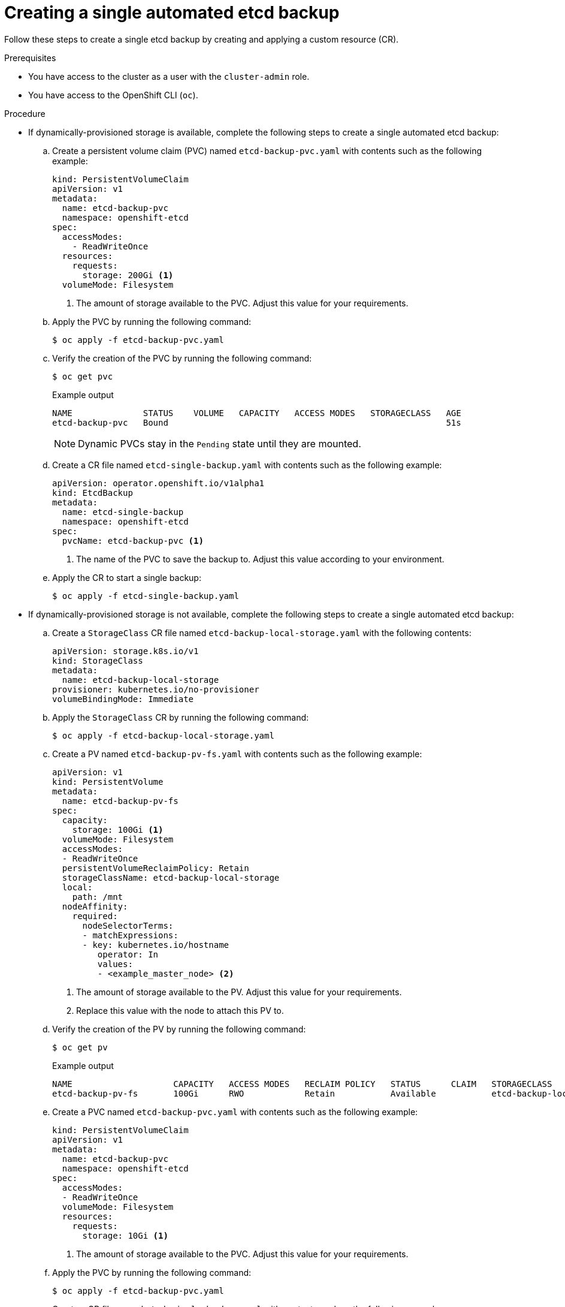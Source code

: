 // Module included in the following assemblies:
//
// * backup_and_restore/control_plane_backup_and_restore/backing-up-etcd.adoc
// * etcd/etcd-backup-restore/etcd-backup.adoc

:_mod-docs-content-type: PROCEDURE
[id="creating-single-etcd-backup_{context}"]
= Creating a single automated etcd backup

Follow these steps to create a single etcd backup by creating and applying a custom resource (CR).

.Prerequisites

* You have access to the cluster as a user with the `cluster-admin` role.
* You have access to the OpenShift CLI (`oc`).

.Procedure

* If dynamically-provisioned storage is available, complete the following steps to create a single automated etcd backup:
+
.. Create a persistent volume claim (PVC) named `etcd-backup-pvc.yaml` with contents such as the following example:
+
[source,yaml]
----
kind: PersistentVolumeClaim
apiVersion: v1
metadata:
  name: etcd-backup-pvc
  namespace: openshift-etcd
spec:
  accessModes:
    - ReadWriteOnce
  resources:
    requests:
      storage: 200Gi <1>
  volumeMode: Filesystem
----
<1> The amount of storage available to the PVC. Adjust this value for your requirements.
+
.. Apply the PVC by running the following command:
+
[source,terminal]
----
$ oc apply -f etcd-backup-pvc.yaml
----
+
.. Verify the creation of the PVC by running the following command:
+
[source,terminal]
----
$ oc get pvc
----
+
.Example output
[source,terminal]
----
NAME              STATUS    VOLUME   CAPACITY   ACCESS MODES   STORAGECLASS   AGE
etcd-backup-pvc   Bound                                                       51s
----
+
[NOTE]
====
Dynamic PVCs stay in the `Pending` state until they are mounted.
====
+
.. Create a CR file named `etcd-single-backup.yaml` with contents such as the following example:
+
[source,yaml]
----
apiVersion: operator.openshift.io/v1alpha1
kind: EtcdBackup
metadata:
  name: etcd-single-backup
  namespace: openshift-etcd
spec:
  pvcName: etcd-backup-pvc <1>
----
<1> The name of the PVC to save the backup to. Adjust this value according to your environment.
+
.. Apply the CR to start a single backup:
+
[source,terminal]
----
$ oc apply -f etcd-single-backup.yaml
----

* If dynamically-provisioned storage is not available, complete the following steps to create a single automated etcd backup:
+
.. Create a `StorageClass` CR file named `etcd-backup-local-storage.yaml` with the following contents:
+
[source,yaml]
----
apiVersion: storage.k8s.io/v1
kind: StorageClass
metadata:
  name: etcd-backup-local-storage
provisioner: kubernetes.io/no-provisioner
volumeBindingMode: Immediate
----
+
.. Apply the `StorageClass` CR by running the following command:
+
[source,terminal]
----
$ oc apply -f etcd-backup-local-storage.yaml
----
+
.. Create a PV named `etcd-backup-pv-fs.yaml` with contents such as the following example:
+
[source,yaml]
----
apiVersion: v1
kind: PersistentVolume
metadata:
  name: etcd-backup-pv-fs
spec:
  capacity:
    storage: 100Gi <1>
  volumeMode: Filesystem
  accessModes:
  - ReadWriteOnce
  persistentVolumeReclaimPolicy: Retain
  storageClassName: etcd-backup-local-storage
  local:
    path: /mnt
  nodeAffinity:
    required:
      nodeSelectorTerms:
      - matchExpressions:
      - key: kubernetes.io/hostname
         operator: In
         values:
         - <example_master_node> <2>
----
<1> The amount of storage available to the PV. Adjust this value for your requirements.
<2> Replace this value with the node to attach this PV to.
+
.. Verify the creation of the PV by running the following command:
+
[source,terminal]
----
$ oc get pv
----
+
.Example output
[source,terminal]
----
NAME                    CAPACITY   ACCESS MODES   RECLAIM POLICY   STATUS      CLAIM   STORAGECLASS                REASON   AGE
etcd-backup-pv-fs       100Gi      RWO            Retain           Available           etcd-backup-local-storage            10s
----
+
.. Create a PVC named `etcd-backup-pvc.yaml` with contents such as the following example:
+
[source,yaml]
----
kind: PersistentVolumeClaim
apiVersion: v1
metadata:
  name: etcd-backup-pvc
  namespace: openshift-etcd
spec:
  accessModes: 
  - ReadWriteOnce
  volumeMode: Filesystem
  resources:
    requests:
      storage: 10Gi <1>
----
<1> The amount of storage available to the PVC. Adjust this value for your requirements.
+
.. Apply the PVC by running the following command:
+
[source,terminal]
----
$ oc apply -f etcd-backup-pvc.yaml
----
+
.. Create a CR file named `etcd-single-backup.yaml` with contents such as the following example:
+
[source,yaml]
----
apiVersion: operator.openshift.io/v1alpha1
kind: EtcdBackup
metadata:
  name: etcd-single-backup
  namespace: openshift-etcd
spec:
  pvcName: etcd-backup-pvc <1>
----
<1> The name of the persistent volume claim (PVC) to save the backup to. Adjust this value according to your environment.
+
.. Apply the CR to start a single backup:
+
[source,terminal]
----
$ oc apply -f etcd-single-backup.yaml
----